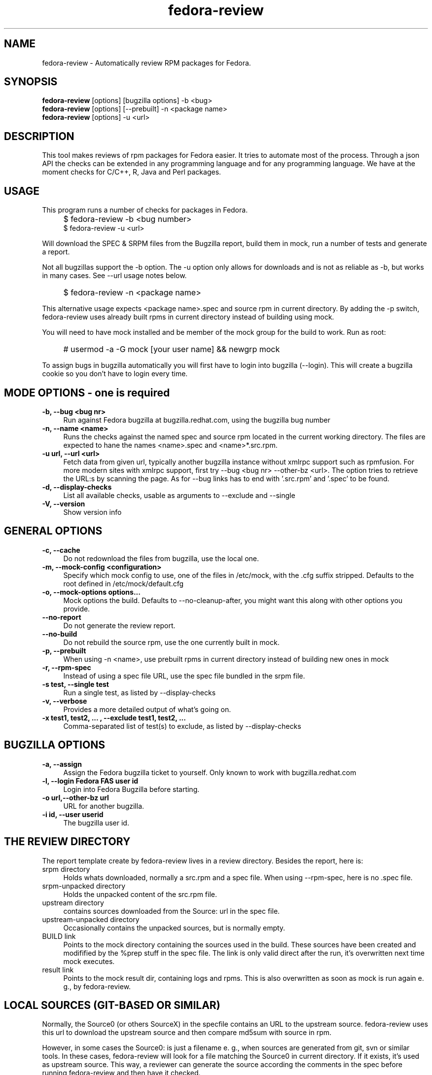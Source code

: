 .TH "fedora-review" 1
.SH NAME
fedora-review \- Automatically review RPM packages for Fedora.

.SH SYNOPSIS
.B fedora-review
[options] [bugzilla options] -b <bug>
.br
.B fedora-review
[options] [--prebuilt] -n <package name>
.br
.B fedora-review
[options] -u <url>

.SH DESCRIPTION

This tool makes reviews of rpm packages for Fedora easier. It tries to automate most of the process.
Through a json API the checks can be extended in any programming language and for any programming language.
We have at the moment checks for C/C++, R, Java and Perl packages.

.SH USAGE
This program runs a number of checks for packages in Fedora.
.IP "" 4
$ fedora-review -b <bug number>
.br
$ fedora-review -u <url>
.PP
Will download the SPEC & SRPM files from the Bugzilla report,
build them in mock, run a number of tests and generate a report.

Not all bugzillas support the -b option. The -u option only allows for
downloads and is not as reliable as -b, but works in many cases.
See  --url usage notes below.
.IP "" 4
$ fedora-review -n <package name>
.PP
This alternative usage expects <package name>.spec and source rpm in current
directory. By adding the -p switch, fedora-review uses already built rpms
in current directory instead of building using mock.
.PP
You will need to have mock installed and be member of the mock group
for the build to work. Run as root:
.IP "" 4
# usermod -a -G mock [your user name] && newgrp mock
.PP
To assign bugs in bugzilla automatically you will first have to login
into bugzilla (--login). This will create a bugzilla cookie so you
don't have to login every time.
.SH MODE OPTIONS - one is required
.TP 4
.B -b, --bug <bug nr>
Run against Fedora bugzilla at bugzilla.redhat.com, using the bugzilla
bug number
.TP 4
.B -n, --name <name>
Runs the checks against the named spec and source rpm located in the
current working directory. The files are expected to hane the names
<name>.spec and <name>*.src.rpm.
.TP 4
.B -u url, --url <url>
Fetch data from given url, typically another bugzilla instance without
xmlrpc support such as rpmfusion. For more modern sites with xmlrpc
support, first try --bug <bug nr> --other-bz <url>.
The option tries to retrieve the URL:s by scanning the page.
As for --bug links has to end with '.src.rpm' and '.spec' to
be found.
.TP 4
.B  -d, --display-checks
List all available checks, usable as arguments to --exclude and
--single
.TP 4
.B  -V, --version
Show version info
.SH GENERAL OPTIONS
.TP 4
.B -c, --cache
Do not redownload the files from bugzilla, use the local one.
.TP 4
.B -m, --mock-config <configuration>
Specify which mock config to use, one of the files in /etc/mock,
with the .cfg suffix stripped. Defaults to the root defined in
/etc/mock/default.cfg
.TP 4
.B -o, --mock-options "options..."
Mock options the build. Defaults to --no-cleanup-after, you might
want this along with other options
you provide.
.TP 4
.B --no-report
Do not generate the review report.
.TP 4
.B --no-build
Do not rebuild the source rpm, use the one currently built in mock.
.TP 4
.B -p, --prebuilt
When using -n <name>, use prebuilt rpms in current directory instead
of building new ones in mock
.TP 4
.B -r, --rpm-spec
Instead of using a spec file URL, use the spec file bundled in the srpm file.
.TP 4
.B -s test, --single test
Run a single test, as listed by --display-checks
.TP 4
.B  -v, --verbose
Provides a more detailed output of what's going on.
.TP 4
.B -x  "test1, test2, ...", --exclude "test1, test2, ..."
Comma-separated list of test(s) to exclude, as listed by --display-checks
.SH BUGZILLA OPTIONS
.TP 4
.B -a, --assign
Assign the Fedora bugzilla ticket to yourself. Only known to work with bugzilla.redhat.com
.TP 4
.B -l, --login "Fedora FAS user id"
Login into Fedora Bugzilla before starting.
.TP 4
.B -o url,--other-bz url
URL for another bugzilla.
.TP 4
.B -i id, --user userid
The bugzilla user id.
.SH THE REVIEW DIRECTORY
The report template create by fedora-review lives in a review directory. 
Besides the report, here is:
.TP 4
srpm directory
Holds whats downloaded, normally a src.rpm and a 
spec file. When using --rpm-spec, here is no .spec file.
.TP 4
srpm-unpacked directory
Holds the unpacked content of the src.rpm
file.
.TP 4
upstream directory 
contains sources downloaded from the Source: url in the spec file.
.TP 4
upstream-unpacked directory 
Occasionally contains the unpacked sources, but is normally empty.
.TP 4 
BUILD link 
Points to the mock directory containing the sources used in 
the build. These sources have been created and modifified by the %prep
stuff in the spec file. The link is only valid direct after the run, 
it's overwritten next time mock executes.
.TP 4
result link 
Points to the mock result dir, containing logs and rpms.
This is also overwritten as soon as mock is run again e. g., by 
fedora-review.
.SH LOCAL SOURCES (GIT-BASED OR SIMILAR)
Normally, the Source0 (or others SourceX) in the specfile contains an URL
to the upstream source. fedora-review uses this url to download the 
upstream source and then compare md5sum with source in rpm.

However, in some cases the Source0: is just a filename e. g., when sources
are generated from git, svn or similar tools. In these cases, fedora-review
will look for a file matching the Source0 in current directory. If it exists,
it's used as upstream source. This way, a reviewer can generate the source
according the comments in the spec before running fedora-review and then
have it checked.

.SH URL limitations
fedora-review handles two types of URL: the spec and srpm url found in 
e. g. the bugzilla page, and the source url(s) found in the spec file.

For the srpm and spec file url:
.IP \(bu 3 
The parameters (i. e., the ? and everything beyond) is removed. 
.IP \(bu 3
The rest must end with /*.spec or /*.src.rpm

.P
For the source url, possible parameters are 
.B not
removed. It must end with /filename, typically something like
/package-2.0.1.tar.gz


.SH EXAMPLES
Make a report template for Fedora bug 817271:
.IP "" 4
$ fedora-review -b 817271
.PP
fetches spec and srpm file from bugzilla.redhat.com and makes a report.
To instead handle a bug at rpmfusion use something like
.IP "" 4
$ fedora-review --url \\
.br
https://bugzilla.rpmfusion.org/show_bug.cgi?id=2150 \\
.br
--mock-config fedora-16-i386-rpmfusion_free
.PP
Occasionally, fedora-review isn't able to pick up the links e. g.,
when the links does not end in .spec and/or .src.rpm. In these case
you need to download files manually. Using --rpm-spec only the srpm
is needed:
.nf
.IP "" 4
$ wget http://somewhere.com/bad-srpmlink -O my-package-1.2-1.fc16.src.rpm
$ fedora-review --rpm-spec -n my-package
.fi
.PP
This works if (and only if) the local files has name with correct prefix
as given to -n (my-package in this example). The filenames must also end
with \.spec and \.src.rpm
.PP
Finally, you can assign the bug from the commandline:
.nf
.IP "" 4
$ fedora-review -b 811221 --assign --user my-bugzilla-id --login
password:

.SH FILES
.I $HOME/.cache/fedora-review.log
.RS
Debug logging from last session.
.RE
.I $HOME/.bugzillacookies
.RS
Persistent credentials setup when using --login.
.RE
.I /usr/share/fedora-review/plugins
.RS
System-wide external plugins directory
.RE
.I $HOME/.config/fedora-review/plugins/
.RS
User supplied external plugins directory
.RE

.SH ENVIRONMENT
.TP
.B  REVIEW_EXT_DIRS
If REVIEW_EXT_DIRS is set, it specifies additional directories that will be searched for external plugins
.TP
.B REVIEW_LOGLEVEL
loglevel used when not using -v/--verbose. A logging.* value like 'DEBUG', 'Info', or 'warning'. Setting
REVIEW_LOGLEVEL to 'debug' is the same as providing the -v/--verbose option.

.SH AUTHORS
Original author: Tim Lauridsen <tim.lauridsen@gmail.com>

Developers:
    Stanislav Ochotnicky <sochotnicky@redhat.com>
    Pierre-Yves Chibon <pingou@pingoured.fr>

For a list of all contributors see AUTHORS file

.SH SEE ALSO
https://fedorahosted.org/FedoraReview/  - source, issue tracker, etc.
